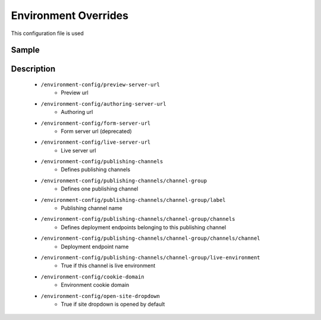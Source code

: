 =====================
Environment Overrides
=====================

This configuration file is used

------
Sample
------

.. code-block:: xml
    :caption: /cstudio/config/sites/SITENAME/environment-overrides/ENVIRONMENT/environment-config.xml

    <environment-config>
	    <preview-server-url>http://127.0.0.1:8080</preview-server-url>
	    <authoring-server-url>http://127.0.0.1:8080/studio</authoring-server-url>
	    <form-server-url>http://127.0.0.1:8080/form-server</form-server-url>
	    <live-server-url>http://SITENAME</live-server-url>
        <publishing-channels>
            <channel-group>
                <label>Production</label>
                <channels>
                    <channel>sample</channel>
                </channels>
                <live-environment>true</live-environment>
            </channel-group>
            <!--
            <channel-group>
                <label>Test</label>
                <channels>
                    <channel>sample</channel>
                </channels>
                <live-environment>false</live-environment>
            </channel-group>
            -->
        </publishing-channels>
	    <cookie-domain>127.0.0.1</cookie-domain>
	    <open-site-dropdown>false</open-site-dropdown>
    </environment-config>


-----------
Description
-----------

    * ``/environment-config/preview-server-url``
        * Preview url

    * ``/environment-config/authoring-server-url``
        * Authoring url

    * ``/environment-config/form-server-url``
        * Form server url (deprecated)

    * ``/environment-config/live-server-url``
        * Live server url

    * ``/environment-config/publishing-channels``
        * Defines publishing channels

    * ``/environment-config/publishing-channels/channel-group``
        * Defines one publishing channel

    * ``/environment-config/publishing-channels/channel-group/label``
        * Publishing channel name

    * ``/environment-config/publishing-channels/channel-group/channels``
        * Defines deployment endpoints belonging to this publishing channel

    * ``/environment-config/publishing-channels/channel-group/channels/channel``
        * Deployment endpoint name

    * ``/environment-config/publishing-channels/channel-group/live-environment``
        * True if this channel is live environment

    * ``/environment-config/cookie-domain``
        * Environment cookie domain

    * ``/environment-config/open-site-dropdown``
        * True if site dropdown is opened by default


